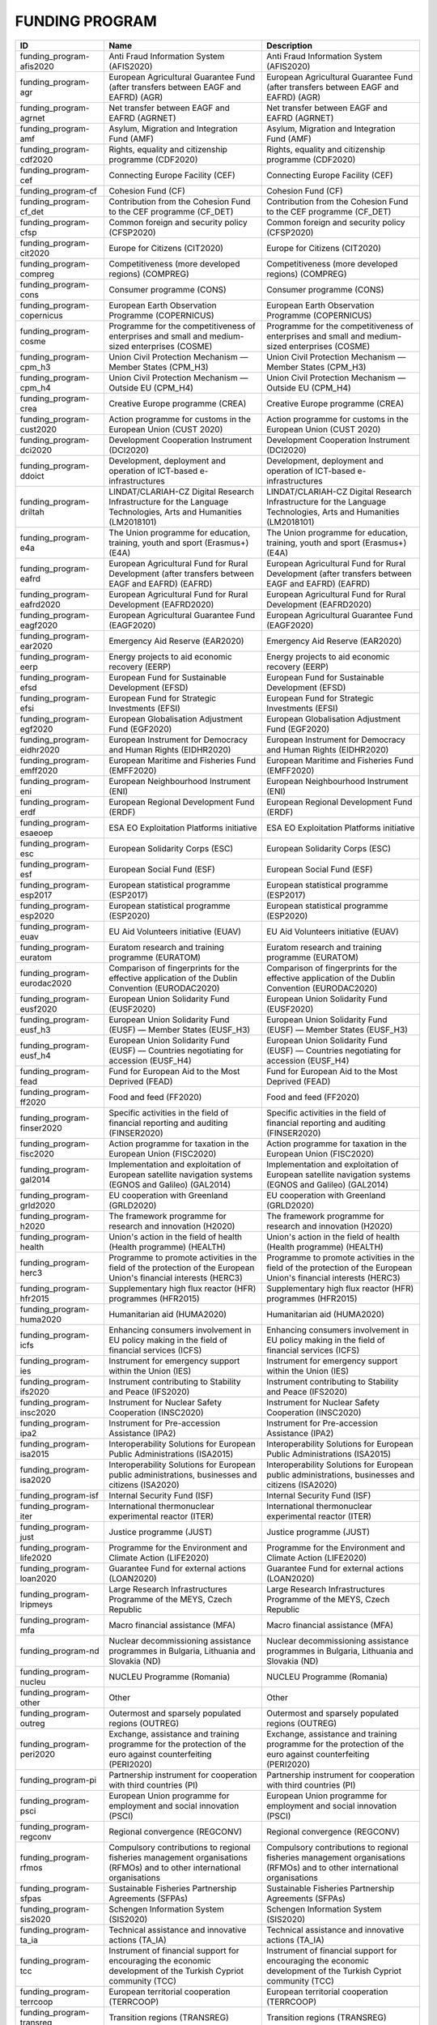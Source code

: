 .. _funding_program:

FUNDING PROGRAM
===============

===========================  ========================================================================================================================  ========================================================================================================================
ID                           Name                                                                                                                      Description
===========================  ========================================================================================================================  ========================================================================================================================
funding_program-afis2020     Anti Fraud Information System (AFIS2020)                                                                                  Anti Fraud Information System (AFIS2020)
funding_program-agr          European Agricultural Guarantee Fund (after transfers between EAGF and EAFRD) (AGR)                                       European Agricultural Guarantee Fund (after transfers between EAGF and EAFRD) (AGR)
funding_program-agrnet       Net transfer between EAGF and EAFRD (AGRNET)                                                                              Net transfer between EAGF and EAFRD (AGRNET)
funding_program-amf          Asylum, Migration and Integration Fund (AMF)                                                                              Asylum, Migration and Integration Fund (AMF)
funding_program-cdf2020      Rights, equality and citizenship programme (CDF2020)                                                                      Rights, equality and citizenship programme (CDF2020)
funding_program-cef          Connecting Europe Facility (CEF)                                                                                          Connecting Europe Facility (CEF)
funding_program-cf           Cohesion Fund (CF)                                                                                                        Cohesion Fund (CF)
funding_program-cf_det       Contribution from the Cohesion Fund to the CEF programme (CF_DET)                                                         Contribution from the Cohesion Fund to the CEF programme (CF_DET)
funding_program-cfsp         Common foreign and security policy (CFSP2020)                                                                             Common foreign and security policy (CFSP2020)
funding_program-cit2020      Europe for Citizens (CIT2020)                                                                                             Europe for Citizens (CIT2020)
funding_program-compreg      Competitiveness (more developed regions) (COMPREG)                                                                        Competitiveness (more developed regions) (COMPREG)
funding_program-cons         Consumer programme (CONS)                                                                                                 Consumer programme (CONS)
funding_program-copernicus   European Earth Observation Programme (COPERNICUS)                                                                         European Earth Observation Programme (COPERNICUS)
funding_program-cosme        Programme for the competitiveness of enterprises and small and medium-sized enterprises (COSME)                           Programme for the competitiveness of enterprises and small and medium-sized enterprises (COSME)
funding_program-cpm_h3       Union Civil Protection Mechanism — Member States (CPM_H3)                                                                 Union Civil Protection Mechanism — Member States (CPM_H3)
funding_program-cpm_h4       Union Civil Protection Mechanism — Outside EU (CPM_H4)                                                                    Union Civil Protection Mechanism — Outside EU (CPM_H4)
funding_program-crea         Creative Europe programme (CREA)                                                                                          Creative Europe programme (CREA)
funding_program-cust2020     Action programme for customs in the European Union (CUST 2020)                                                            Action programme for customs in the European Union (CUST 2020)
funding_program-dci2020      Development Cooperation Instrument (DCI2020)                                                                              Development Cooperation Instrument (DCI2020)
funding_program-ddoict       Development, deployment and operation of ICT-based e-infrastructures                                                      Development, deployment and operation of ICT-based e-infrastructures
funding_program-driltah      LINDAT/CLARIAH-CZ Digital Research Infrastructure for the Language Technologies, Arts and Humanities (LM2018101)          LINDAT/CLARIAH-CZ Digital Research Infrastructure for the Language Technologies, Arts and Humanities (LM2018101)
funding_program-e4a          The Union programme for education, training, youth and sport (Erasmus+) (E4A)                                             The Union programme for education, training, youth and sport (Erasmus+) (E4A)
funding_program-eafrd        European Agricultural Fund for Rural Development (after transfers between EAGF and EAFRD) (EAFRD)                         European Agricultural Fund for Rural Development (after transfers between EAGF and EAFRD) (EAFRD)
funding_program-eafrd2020    European Agricultural Fund for Rural Development (EAFRD2020)                                                              European Agricultural Fund for Rural Development (EAFRD2020)
funding_program-eagf2020     European Agricultural Guarantee Fund (EAGF2020)                                                                           European Agricultural Guarantee Fund (EAGF2020)
funding_program-ear2020      Emergency Aid Reserve (EAR2020)                                                                                           Emergency Aid Reserve (EAR2020)
funding_program-eerp         Energy projects to aid economic recovery (EERP)                                                                           Energy projects to aid economic recovery (EERP)
funding_program-efsd         European Fund for Sustainable Development (EFSD)                                                                          European Fund for Sustainable Development (EFSD)
funding_program-efsi         European Fund for Strategic Investments (EFSI)                                                                            European Fund for Strategic Investments (EFSI)
funding_program-egf2020      European Globalisation Adjustment Fund (EGF2020)                                                                          European Globalisation Adjustment Fund (EGF2020)
funding_program-eidhr2020    European Instrument for Democracy and Human Rights (EIDHR2020)                                                            European Instrument for Democracy and Human Rights (EIDHR2020)
funding_program-emff2020     European Maritime and Fisheries Fund (EMFF2020)                                                                           European Maritime and Fisheries Fund (EMFF2020)
funding_program-eni          European Neighbourhood Instrument (ENI)                                                                                   European Neighbourhood Instrument (ENI)
funding_program-erdf         European Regional Development Fund (ERDF)                                                                                 European Regional Development Fund (ERDF)
funding_program-esaeoep      ESA EO Exploitation Platforms initiative                                                                                  ESA EO Exploitation Platforms initiative
funding_program-esc          European Solidarity Corps (ESC)                                                                                           European Solidarity Corps (ESC)
funding_program-esf          European Social Fund (ESF)                                                                                                European Social Fund (ESF)
funding_program-esp2017      European statistical programme (ESP2017)                                                                                  European statistical programme (ESP2017)
funding_program-esp2020      European statistical programme (ESP2020)                                                                                  European statistical programme (ESP2020)
funding_program-euav         EU Aid Volunteers initiative (EUAV)                                                                                       EU Aid Volunteers initiative (EUAV)
funding_program-euratom      Euratom research and training programme (EURATOM)                                                                         Euratom research and training programme (EURATOM)
funding_program-eurodac2020  Comparison of fingerprints for the effective application of the Dublin Convention (EURODAC2020)                           Comparison of fingerprints for the effective application of the Dublin Convention (EURODAC2020)
funding_program-eusf2020     European Union Solidarity Fund (EUSF2020)                                                                                 European Union Solidarity Fund (EUSF2020)
funding_program-eusf_h3      European Union Solidarity Fund (EUSF) — Member States (EUSF_H3)                                                           European Union Solidarity Fund (EUSF) — Member States (EUSF_H3)
funding_program-eusf_h4      European Union Solidarity Fund (EUSF) — Countries negotiating for accession (EUSF_H4)                                     European Union Solidarity Fund (EUSF) — Countries negotiating for accession (EUSF_H4)
funding_program-fead         Fund for European Aid to the Most Deprived (FEAD)                                                                         Fund for European Aid to the Most Deprived (FEAD)
funding_program-ff2020       Food and feed (FF2020)                                                                                                    Food and feed (FF2020)
funding_program-finser2020   Specific activities in the field of financial reporting and auditing (FINSER2020)                                         Specific activities in the field of financial reporting and auditing (FINSER2020)
funding_program-fisc2020     Action programme for taxation in the European Union (FISC2020)                                                            Action programme for taxation in the European Union (FISC2020)
funding_program-gal2014      Implementation and exploitation of European satellite navigation systems (EGNOS and Galileo) (GAL2014)                    Implementation and exploitation of European satellite navigation systems (EGNOS and Galileo) (GAL2014)
funding_program-grld2020     EU cooperation with Greenland (GRLD2020)                                                                                  EU cooperation with Greenland (GRLD2020)
funding_program-h2020        The framework programme for research and innovation (H2020)                                                               The framework programme for research and innovation (H2020)
funding_program-health       Union's action in the field of health (Health programme) (HEALTH)                                                         Union's action in the field of health (Health programme) (HEALTH)
funding_program-herc3        Programme to promote activities in the field of the protection of the European Union's financial interests (HERC3)        Programme to promote activities in the field of the protection of the European Union's financial interests (HERC3)
funding_program-hfr2015      Supplementary high flux reactor (HFR) programmes (HFR2015)                                                                Supplementary high flux reactor (HFR) programmes (HFR2015)
funding_program-huma2020     Humanitarian aid (HUMA2020)                                                                                               Humanitarian aid (HUMA2020)
funding_program-icfs         Enhancing consumers involvement in EU policy making in the field of financial services (ICFS)                             Enhancing consumers involvement in EU policy making in the field of financial services (ICFS)
funding_program-ies          Instrument for emergency support within the Union (IES)                                                                   Instrument for emergency support within the Union (IES)
funding_program-ifs2020      Instrument contributing to Stability and Peace (IFS2020)                                                                  Instrument contributing to Stability and Peace (IFS2020)
funding_program-insc2020     Instrument for Nuclear Safety Cooperation (INSC2020)                                                                      Instrument for Nuclear Safety Cooperation (INSC2020)
funding_program-ipa2         Instrument for Pre-accession Assistance (IPA2)                                                                            Instrument for Pre-accession Assistance (IPA2)
funding_program-isa2015      Interoperability Solutions for European Public Administrations (ISA2015)                                                  Interoperability Solutions for European Public Administrations (ISA2015)
funding_program-isa2020      Interoperability Solutions for European public administrations, businesses and citizens (ISA2020)                         Interoperability Solutions for European public administrations, businesses and citizens (ISA2020)
funding_program-isf          Internal Security Fund (ISF)                                                                                              Internal Security Fund (ISF)
funding_program-iter         International thermonuclear experimental reactor (ITER)                                                                   International thermonuclear experimental reactor (ITER)
funding_program-just         Justice programme (JUST)                                                                                                  Justice programme (JUST)
funding_program-life2020     Programme for the Environment and Climate Action (LIFE2020)                                                               Programme for the Environment and Climate Action (LIFE2020)
funding_program-loan2020     Guarantee Fund for external actions (LOAN2020)                                                                            Guarantee Fund for external actions (LOAN2020)
funding_program-lripmeys     Large Research Infrastructures Programme of the MEYS, Czech Republic                                                      Large Research Infrastructures Programme of the MEYS, Czech Republic
funding_program-mfa          Macro financial assistance (MFA)                                                                                          Macro financial assistance (MFA)
funding_program-nd           Nuclear decommissioning assistance programmes in Bulgaria, Lithuania and Slovakia (ND)                                    Nuclear decommissioning assistance programmes in Bulgaria, Lithuania and Slovakia (ND)
funding_program-nucleu       NUCLEU Programme (Romania)                                                                                                NUCLEU Programme (Romania)
funding_program-other        Other                                                                                                                     Other
funding_program-outreg       Outermost and sparsely populated regions (OUTREG)                                                                         Outermost and sparsely populated regions (OUTREG)
funding_program-peri2020     Exchange, assistance and training programme for the protection of the euro against counterfeiting (PERI2020)              Exchange, assistance and training programme for the protection of the euro against counterfeiting (PERI2020)
funding_program-pi           Partnership instrument for cooperation with third countries (PI)                                                          Partnership instrument for cooperation with third countries (PI)
funding_program-psci         European Union programme for employment and social innovation (PSCI)                                                      European Union programme for employment and social innovation (PSCI)
funding_program-regconv      Regional convergence (REGCONV)                                                                                            Regional convergence (REGCONV)
funding_program-rfmos        Compulsory contributions to regional fisheries management organisations (RFMOs) and to other international organisations  Compulsory contributions to regional fisheries management organisations (RFMOs) and to other international organisations
funding_program-sfpas        Sustainable Fisheries Partnership Agreements (SFPAs)                                                                      Sustainable Fisheries Partnership Agreements (SFPAs)
funding_program-sis2020      Schengen Information System (SIS2020)                                                                                     Schengen Information System (SIS2020)
funding_program-ta_ia        Technical assistance and innovative actions (TA_IA)                                                                       Technical assistance and innovative actions (TA_IA)
funding_program-tcc          Instrument of financial support for encouraging the economic development of the Turkish Cypriot community (TCC)           Instrument of financial support for encouraging the economic development of the Turkish Cypriot community (TCC)
funding_program-terrcoop     European territorial cooperation (TERRCOOP)                                                                               European territorial cooperation (TERRCOOP)
funding_program-transreg     Transition regions (TRANSREG)                                                                                             Transition regions (TRANSREG)
funding_program-vis2020      Visa Information System (VIS2020)                                                                                         Visa Information System (VIS2020)
funding_program-yei          Youth employment initiative (specific top-up allocation) (YEI))                                                           Youth employment initiative (specific top-up allocation) (YEI))
===========================  ========================================================================================================================  ========================================================================================================================
